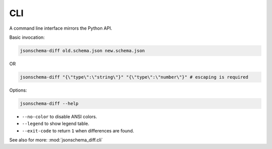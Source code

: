 .. _cli_quick_start:

CLI
===

A command line interface mirrors the Python API.

Basic invocation:

.. code-block:: console

   jsonschema-diff old.schema.json new.schema.json

.. jsonschemadiff:: basic/quick_start/jsons/example.old.schema.json basic/quick_start/jsons/example.new.schema.json
   :title: Terminal
   :no-legend:

OR

.. code-block:: console

   jsonschema-diff "{\"type\":\"string\"}" "{\"type\":\"number\"}" # escaping is required

.. jsonschemadiff:: basic/quick_start/jsons/type.old.schema.json basic/quick_start/jsons/type.new.schema.json
   :title: Terminal
   :no-legend:

Options:

.. code-block:: console

   jsonschema-diff --help

* ``--no-color`` to disable ANSI colors.
* ``--legend`` to show legend table.
* ``--exit-code`` to return ``1`` when differences are found.

See also for more: :mod:`jsonschema_diff.cli`
